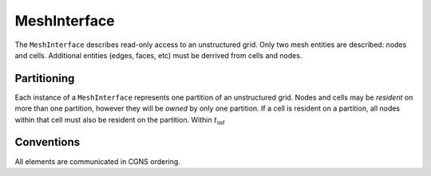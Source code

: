 MeshInterface
=============
The ``MeshInterface`` describes read-only access to an unstructured grid.
Only two mesh entities are described: nodes and cells.  
Additional entities (edges, faces, etc) must be derrived from cells and nodes.

Partitioning
------------

Each instance of a ``MeshInterface`` represents one partition of an unstructured grid.
Nodes and cells may be *resident* on more than one partition, however they will be *owned* 
by only one partition.  If a cell is resident on a partition, all nodes within that cell must 
also be resident on the partition. Within :math:`t_{\inf}`


Conventions
-----------
All elements are communicated in CGNS ordering. 


